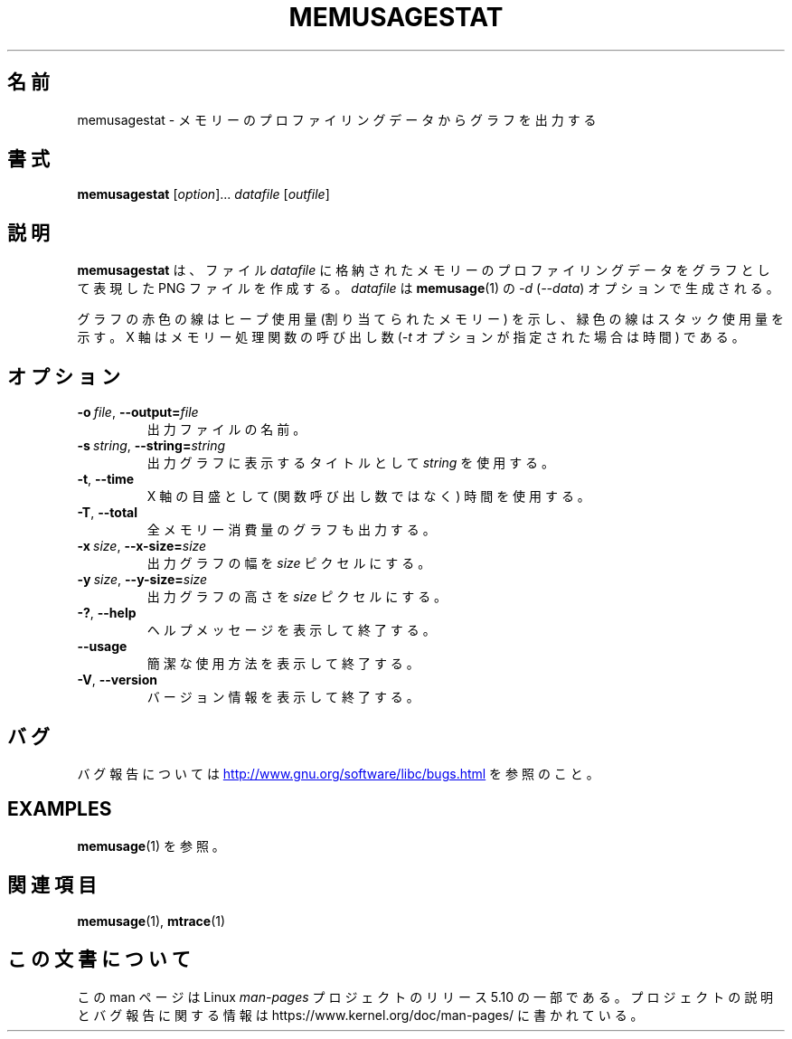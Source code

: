 .\" Copyright (c) 2013, Peter Schiffer <pschiffe@redhat.com>
.\"
.\" %%%LICENSE_START(GPLv2+_DOC_FULL)
.\" This is free documentation; you can redistribute it and/or
.\" modify it under the terms of the GNU General Public License as
.\" published by the Free Software Foundation; either version 2 of
.\" the License, or (at your option) any later version.
.\"
.\" The GNU General Public License's references to "object code"
.\" and "executables" are to be interpreted as the output of any
.\" document formatting or typesetting system, including
.\" intermediate and printed output.
.\"
.\" This manual is distributed in the hope that it will be useful,
.\" but WITHOUT ANY WARRANTY; without even the implied warranty of
.\" MERCHANTABILITY or FITNESS FOR A PARTICULAR PURPOSE.  See the
.\" GNU General Public License for more details.
.\"
.\" You should have received a copy of the GNU General Public
.\" License along with this manual; if not, see
.\" <http://www.gnu.org/licenses/>.
.\" %%%LICENSE_END
.\"*******************************************************************
.\"
.\" This file was generated with po4a. Translate the source file.
.\"
.\"*******************************************************************
.TH MEMUSAGESTAT 1 2020\-06\-09 GNU "Linux programmer's manual"
.SH 名前
memusagestat \- メモリーのプロファイリングデータからグラフを出力する
.SH 書式
\fBmemusagestat\fP [\fIoption\fP]... \fIdatafile\fP [\fIoutfile\fP]
.SH 説明
\fBmemusagestat\fP は、 ファイル \fIdatafile\fP に格納されたメモリーのプロファイリングデータをグラフとして表現した PNG
ファイルを作成する。 \fIdatafile\fP は \fBmemusage\fP(1) の \fI\-d\fP (\fI\-\-data\fP) オプションで生成される。
.PP
グラフの赤色の線はヒープ使用量 (割り当てられたメモリー) を示し、 緑色の線はスタック使用量を示す。 X 軸はメモリー処理関数の呼び出し数
(\fI\-t\fP オプションが指定された場合は時間) である。
.SH オプション
.TP 
\fB\-o\ \fP\fIfile\fP,\ \fB\-\-output=\fP\fIfile\fP
出力ファイルの名前。
.TP 
\fB\-s\ \fP\fIstring\fP,\ \fB\-\-string=\fP\fIstring\fP
出力グラフに表示するタイトルとして \fIstring\fP を使用する。
.TP 
\fB\-t\fP,\ \fB\-\-time\fP
X 軸の目盛として (関数呼び出し数ではなく) 時間を使用する。
.TP 
\fB\-T\fP,\ \fB\-\-total\fP
全メモリー消費量のグラフも出力する。
.TP 
\fB\-x\ \fP\fIsize\fP,\ \fB\-\-x\-size=\fP\fIsize\fP
出力グラフの幅を \fIsize\fP ピクセルにする。
.TP 
\fB\-y\ \fP\fIsize\fP,\ \fB\-\-y\-size=\fP\fIsize\fP
出力グラフの高さを \fIsize\fP ピクセルにする。
.TP 
\fB\-?\fP,\ \fB\-\-help\fP
ヘルプメッセージを表示して終了する。
.TP 
\fB\-\-usage\fP
簡潔な使用方法を表示して終了する。
.TP 
\fB\-V\fP,\ \fB\-\-version\fP
バージョン情報を表示して終了する。
.SH バグ
バグ報告については
.UR http://www.gnu.org/software/libc/bugs.html
.UE
を参照のこと。
.SH EXAMPLES
\fBmemusage\fP(1) を参照。
.SH 関連項目
\fBmemusage\fP(1), \fBmtrace\fP(1)
.SH この文書について
この man ページは Linux \fIman\-pages\fP プロジェクトのリリース 5.10 の一部である。プロジェクトの説明とバグ報告に関する情報は
\%https://www.kernel.org/doc/man\-pages/ に書かれている。
